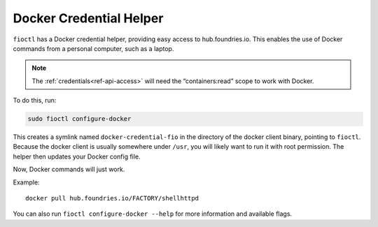 .. _docker-credential-helper:

Docker Credential Helper
========================

``fioctl`` has a Docker credential helper, providing easy access to hub.foundries.io.
This enables the use of Docker commands from a personal computer, such as a laptop.

.. note::
   The :ref:`credentials<ref-api-access>` will need the “containers:read” scope to work with Docker.

To do this, run:

.. code:: bash

   sudo fioctl configure-docker

This creates a symlink named ``docker-credential-fio`` in the directory of the docker client binary, pointing to ``fioctl``.
Because the docker client is usually somewhere under ``/usr``, you will likely want to run it with root permission. The helper then updates your Docker config file.

Now, Docker commands will just work.

Example:

::

   docker pull hub.foundries.io/FACTORY/shellhttpd

You can also run ``fioctl configure-docker --help`` for more information and available flags.
